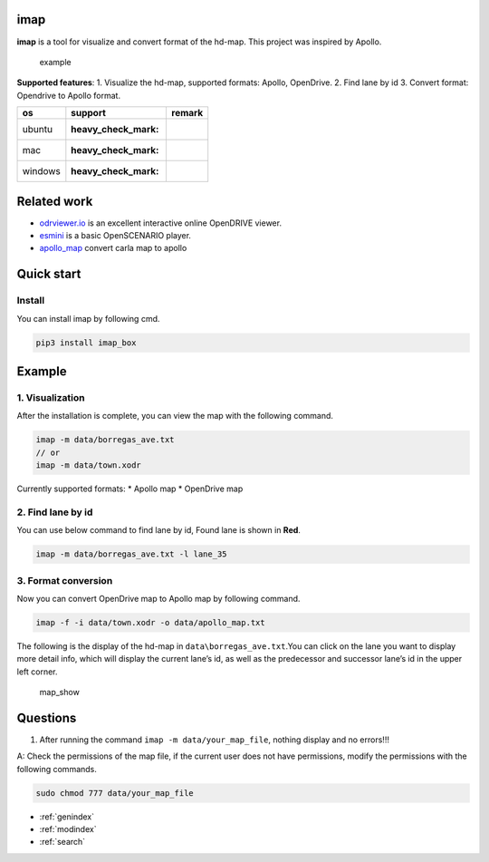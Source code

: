 .. imap documentation master file, created by
   sphinx-quickstart on Wed Apr 26 18:52:11 2023.
   You can adapt this file completely to your liking, but it should at least
   contain the root `toctree` directive.

imap
----

**imap** is a tool for visualize and convert format of the hd-map. This
project was inspired by Apollo.

.. figure:: docs/img/example.png
   :alt: example

   example

**Supported features**: 1. Visualize the hd-map, supported formats:
Apollo, OpenDrive. 2. Find lane by id 3. Convert format: Opendrive to
Apollo format.

======= ================== ======
os      support            remark
======= ================== ======
ubuntu  :heavy_check_mark:
mac     :heavy_check_mark:
windows :heavy_check_mark:
======= ================== ======

Related work
------------

-  `odrviewer.io <https://odrviewer.io/>`__ is an excellent interactive
   online OpenDRIVE viewer.
-  `esmini <https://github.com/esmini/esmini>`__ is a basic OpenSCENARIO
   player.
-  `apollo_map <https://github.com/Flycars/apollo_map>`__ convert carla
   map to apollo

Quick start
-----------

Install
^^^^^^^

You can install imap by following cmd.

.. code:: shell

   pip3 install imap_box

Example
-------

1. Visualization
^^^^^^^^^^^^^^^^

After the installation is complete, you can view the map with the
following command.

.. code:: shell

   imap -m data/borregas_ave.txt
   // or
   imap -m data/town.xodr

Currently supported formats: \* Apollo map \* OpenDrive map

2. Find lane by id
^^^^^^^^^^^^^^^^^^

You can use below command to find lane by id, Found lane is shown in
**Red**.

.. code:: shell

   imap -m data/borregas_ave.txt -l lane_35

3. Format conversion
^^^^^^^^^^^^^^^^^^^^

Now you can convert OpenDrive map to Apollo map by following command.

.. code:: shell

   imap -f -i data/town.xodr -o data/apollo_map.txt

The following is the display of the hd-map in
``data\borregas_ave.txt``.You can click on the lane you want to display
more detail info, which will display the current lane’s id, as well as
the predecessor and successor lane’s id in the upper left corner.

.. figure:: docs/img/map_show.jpg
   :alt: map_show

   map_show

Questions
---------

1. After running the command ``imap -m data/your_map_file``, nothing
   display and no errors!!!

A: Check the permissions of the map file, if the current user does not
have permissions, modify the permissions with the following commands.

.. code:: shell

   sudo chmod 777 data/your_map_file


* :ref:`genindex`
* :ref:`modindex`
* :ref:`search`
